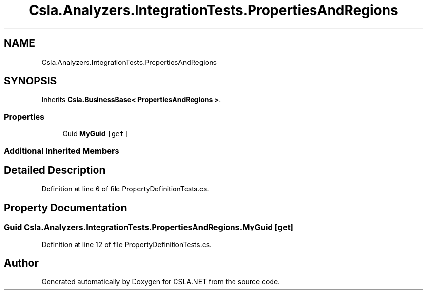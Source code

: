 .TH "Csla.Analyzers.IntegrationTests.PropertiesAndRegions" 3 "Wed Jul 21 2021" "Version 5.4.2" "CSLA.NET" \" -*- nroff -*-
.ad l
.nh
.SH NAME
Csla.Analyzers.IntegrationTests.PropertiesAndRegions
.SH SYNOPSIS
.br
.PP
.PP
Inherits \fBCsla\&.BusinessBase< PropertiesAndRegions >\fP\&.
.SS "Properties"

.in +1c
.ti -1c
.RI "Guid \fBMyGuid\fP\fC [get]\fP"
.br
.in -1c
.SS "Additional Inherited Members"
.SH "Detailed Description"
.PP 
Definition at line 6 of file PropertyDefinitionTests\&.cs\&.
.SH "Property Documentation"
.PP 
.SS "Guid Csla\&.Analyzers\&.IntegrationTests\&.PropertiesAndRegions\&.MyGuid\fC [get]\fP"

.PP
Definition at line 12 of file PropertyDefinitionTests\&.cs\&.

.SH "Author"
.PP 
Generated automatically by Doxygen for CSLA\&.NET from the source code\&.
